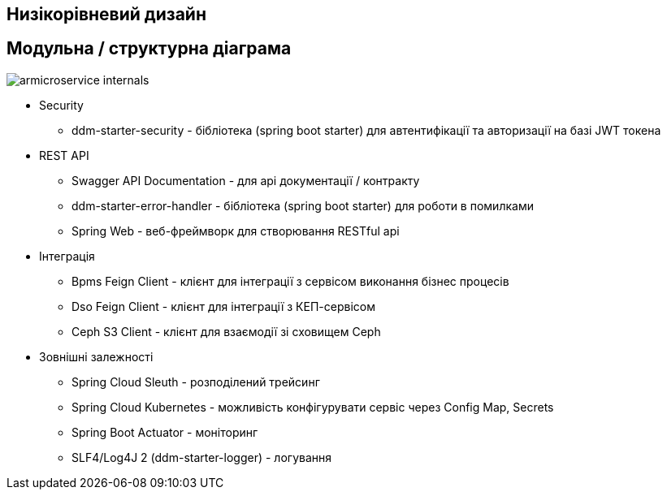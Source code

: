 Низікорівневий дизайн
---------------------

== Модульна / структурна діаграма

image::armicroservice-internals.svg[]

- Security
* ddm-starter-security - бібліотека (spring boot starter) для автентифікації та авторизації на базі JWT токена
- REST API
* Swagger API Documentation - для api документації / контракту
* ddm-starter-error-handler - бібліотека (spring boot starter) для роботи в помилками
* Spring Web - веб-фреймворк для створювання RESTful api
- Інтеграція
* Bpms Feign Client - клієнт для інтеграції з cервісом виконання бізнес процесів
* Dso Feign Client - клієнт для інтеграції з КЕП-сервісом
* Ceph S3 Client - клієнт для взаємодії зі сховищем Ceph
- Зовнішні залежності
* Spring Cloud Sleuth - розподілений трейсинг
* Spring Cloud Kubernetes - можливість конфігурувати сервіс через Config Map, Secrets
* Spring Boot Actuator - моніторинг
* SLF4/Log4J 2 (ddm-starter-logger) - логування